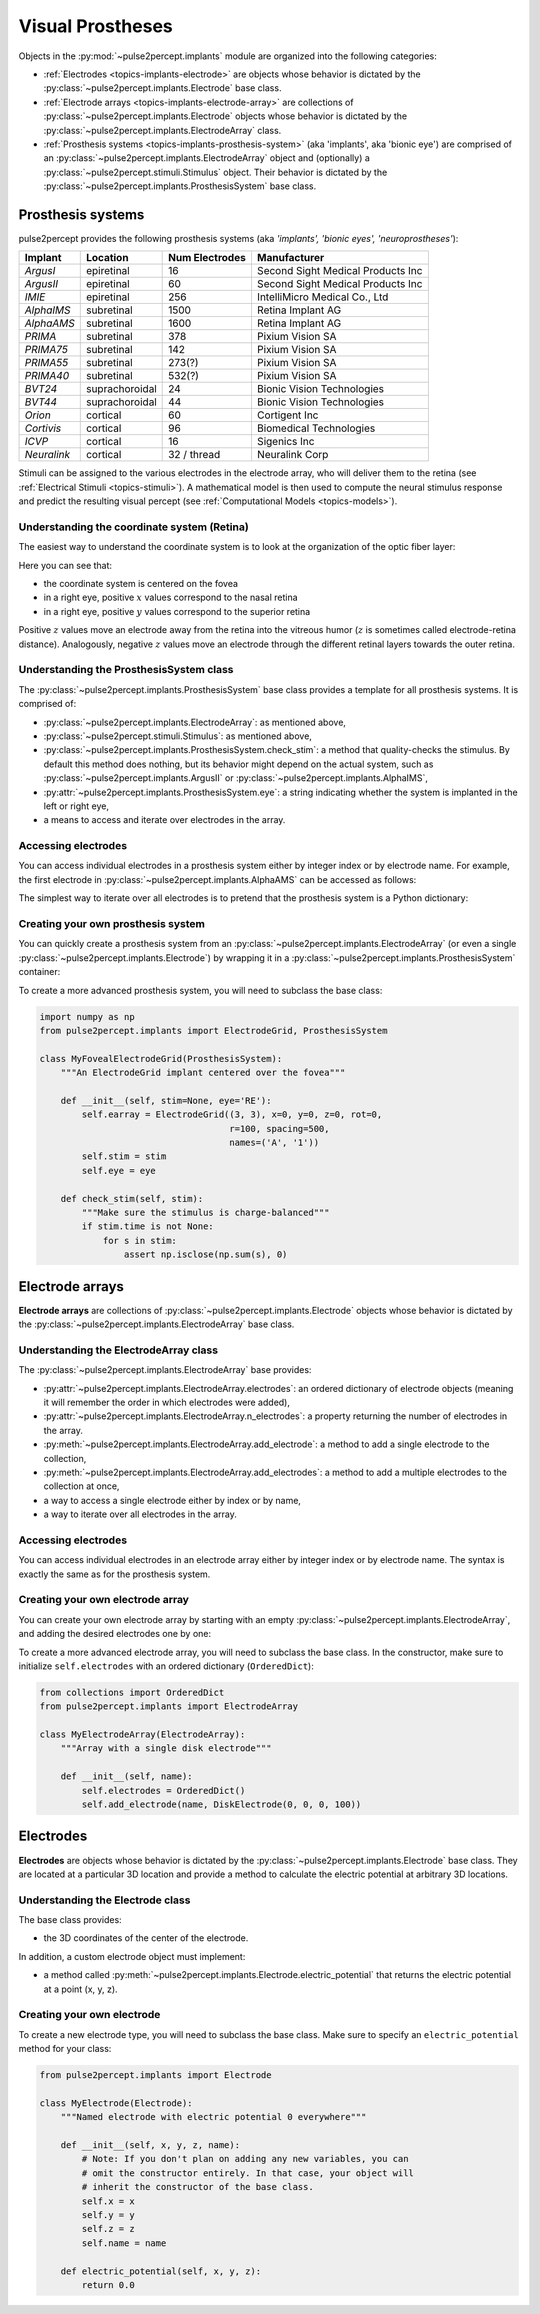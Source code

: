 .. _topics-implants:

=================
Visual Prostheses
=================

Objects in the :py:mod:`~pulse2percept.implants` module are organized into the
following categories:

*  :ref:`Electrodes <topics-implants-electrode>` are objects whose behavior
   is dictated by the :py:class:`~pulse2percept.implants.Electrode` base class.

*  :ref:`Electrode arrays <topics-implants-electrode-array>` are
   collections of :py:class:`~pulse2percept.implants.Electrode` objects whose
   behavior is dictated by the
   :py:class:`~pulse2percept.implants.ElectrodeArray` class.

*  :ref:`Prosthesis systems <topics-implants-prosthesis-system>` (aka
   'implants', aka 'bionic eye') are comprised of an
   :py:class:`~pulse2percept.implants.ElectrodeArray` object and (optionally) a
   :py:class:`~pulse2percept.stimuli.Stimulus` object. Their behavior is
   dictated by the :py:class:`~pulse2percept.implants.ProsthesisSystem` base
   class.

.. _topics-implants-prosthesis-system:

Prosthesis systems
------------------

pulse2percept provides the following prosthesis systems (aka *'implants', 'bionic eyes', 'neuroprostheses'*):

===========  ==============  ==================  =================================
**Implant**  **Location**    **Num Electrodes**  **Manufacturer**
-----------  --------------  ------------------  ---------------------------------
`ArgusI`     epiretinal      16                  Second Sight Medical Products Inc
`ArgusII`    epiretinal      60                  Second Sight Medical Products Inc
`IMIE`       epiretinal      256                 IntelliMicro Medical Co., Ltd
`AlphaIMS`   subretinal      1500                Retina Implant AG
`AlphaAMS`   subretinal      1600                Retina Implant AG
`PRIMA`      subretinal      378                 Pixium Vision SA
`PRIMA75`    subretinal      142                 Pixium Vision SA
`PRIMA55`    subretinal      273(?)              Pixium Vision SA
`PRIMA40`    subretinal      532(?)              Pixium Vision SA
`BVT24`      suprachoroidal  24                  Bionic Vision Technologies
`BVT44`      suprachoroidal  44                  Bionic Vision Technologies
`Orion`      cortical        60                  Cortigent Inc
`Cortivis`   cortical        96                  Biomedical Technologies
`ICVP`       cortical        16                  Sigenics Inc
`Neuralink`  cortical        32 / thread         Neuralink Corp
===========  ==============  ==================  =================================

Stimuli can be assigned to the various electrodes in the electrode array,
who will deliver them to the retina
(see :ref:`Electrical Stimuli <topics-stimuli>`).
A mathematical model is then used to compute the neural stimulus response and
predict the resulting visual percept
(see :ref:`Computational Models <topics-models>`).

Understanding the coordinate system (Retina)
^^^^^^^^^^^^^^^^^^^^^^^^^^^^^^^^^^^

The easiest way to understand the coordinate system is to look at the
organization of the optic fiber layer:

.. ipython:: python

    from pulse2percept.models import AxonMapModel
    @savefig axonmap.png align=center
    AxonMapModel(eye='RE').plot()

Here you can see that:

*  the coordinate system is centered on the fovea
*  in a right eye, positive :math:`x` values correspond to the nasal retina
*  in a right eye, positive :math:`y` values correspond to the superior retina

Positive :math:`z` values move an electrode away from the retina into the
vitreous humor (:math:`z` is sometimes called electrode-retina distance).
Analogously, negative :math:`z` values move an electrode through the different
retinal layers towards the outer retina.

Understanding the ProsthesisSystem class
^^^^^^^^^^^^^^^^^^^^^^^^^^^^^^^^^^^^^^^^^^^^

The :py:class:`~pulse2percept.implants.ProsthesisSystem` base class provides
a template for all prosthesis systems. It is comprised of:

*  :py:class:`~pulse2percept.implants.ElectrodeArray`: as mentioned above,
*  :py:class:`~pulse2percept.stimuli.Stimulus`: as mentioned above,
*  :py:class:`~pulse2percept.implants.ProsthesisSystem.check_stim`: a method
   that quality-checks the stimulus. By default this method does nothing,
   but its behavior might depend on the actual system, such as
   :py:class:`~pulse2percept.implants.ArgusII` or
   :py:class:`~pulse2percept.implants.AlphaIMS`,
*  :py:attr:`~pulse2percept.implants.ProsthesisSystem.eye`: a string
   indicating whether the system is implanted in the left or right eye,
*  a means to access and iterate over electrodes in the array.

Accessing electrodes
^^^^^^^^^^^^^^^^^^^^

You can access individual electrodes in a prosthesis system either by integer
index or by electrode name. For example, the first electrode in
:py:class:`~pulse2percept.implants.AlphaAMS` can be accessed as follows:

.. ipython:: python

    from pulse2percept.implants import AlphaAMS
    implant = AlphaAMS()
    # Access by index:
    implant[0]

    # Access by name:
    implant['A1']

The simplest way to iterate over all electrodes is to pretend that the
prosthesis system is a Python dictionary:

.. ipython:: python

    from pulse2percept.implants import ArgusI
    for name, electrode in ArgusI().electrodes.items():
        print(name, electrode)


Creating your own prosthesis system
^^^^^^^^^^^^^^^^^^^^^^^^^^^^^^^^^^^

You can quickly create a prosthesis system from an
:py:class:`~pulse2percept.implants.ElectrodeArray` (or even a single
:py:class:`~pulse2percept.implants.Electrode`) by wrapping it in a
:py:class:`~pulse2percept.implants.ProsthesisSystem` container:

.. ipython:: python

    from pulse2percept.implants import ElectrodeGrid, ProsthesisSystem
    ProsthesisSystem(earray=ElectrodeGrid((10, 10), 200))

To create a more advanced prosthesis system, you will need to subclass the base
class:

.. code-block:: python

    import numpy as np
    from pulse2percept.implants import ElectrodeGrid, ProsthesisSystem

    class MyFovealElectrodeGrid(ProsthesisSystem):
        """An ElectrodeGrid implant centered over the fovea"""

        def __init__(self, stim=None, eye='RE'):
            self.earray = ElectrodeGrid((3, 3), x=0, y=0, z=0, rot=0,
                                        r=100, spacing=500,
                                        names=('A', '1'))
            self.stim = stim
            self.eye = eye

        def check_stim(self, stim):
            """Make sure the stimulus is charge-balanced"""
            if stim.time is not None:
                for s in stim:
                    assert np.isclose(np.sum(s), 0)
 
.. .. minigallery:: pulse2percept.implants.ProsthesisSystem
..     :add-heading: Examples using ``ProsthesisSystem``
..     :heading-level: ~

.. _topics-implants-electrode-array:

Electrode arrays
----------------

**Electrode arrays** are collections of
:py:class:`~pulse2percept.implants.Electrode` objects whose behavior is
dictated by the :py:class:`~pulse2percept.implants.ElectrodeArray` base class.

.. seealso::

    *  :py:class:`~pulse2percept.implants.ElectrodeGrid`

Understanding the ElectrodeArray class
^^^^^^^^^^^^^^^^^^^^^^^^^^^^^^^^^^^^^^^^^^

The :py:class:`~pulse2percept.implants.ElectrodeArray` base provides:

*  :py:attr:`~pulse2percept.implants.ElectrodeArray.electrodes`: an ordered
   dictionary of electrode objects (meaning it will remember the order in
   which electrodes were added),
*  :py:attr:`~pulse2percept.implants.ElectrodeArray.n_electrodes`: a property
   returning the number of electrodes in the array.
*  :py:meth:`~pulse2percept.implants.ElectrodeArray.add_electrode`: a method
   to add a single electrode to the collection,
*  :py:meth:`~pulse2percept.implants.ElectrodeArray.add_electrodes`: a method
   to add a multiple electrodes to the collection at once,
*  a way to access a single electrode either by index or by name,
*  a way to iterate over all electrodes in the array.

Accessing electrodes
^^^^^^^^^^^^^^^^^^^^

You can access individual electrodes in an electrode array either by integer
index or by electrode name. The syntax is exactly the same as for the
prosthesis system.

Creating your own electrode array
^^^^^^^^^^^^^^^^^^^^^^^^^^^^^^^^^

You can create your own electrode array by starting with an empty
:py:class:`~pulse2percept.implants.ElectrodeArray`, and adding the desired
electrodes one by one:

.. ipython:: python

    from pulse2percept.implants import DiskElectrode, ElectrodeArray
    earray = ElectrodeArray([])
    earray.add_electrode(0, DiskElectrode(0, 0, 0, 50))
    earray.add_electrode(1, DiskElectrode(100, 100, 0, 150))
    earray

To create a more advanced electrode array, you will need to subclass the base
class. In the constructor, make sure to initialize ``self.electrodes`` with an
ordered dictionary (``OrderedDict``):

.. code-block:: python

    from collections import OrderedDict
    from pulse2percept.implants import ElectrodeArray

    class MyElectrodeArray(ElectrodeArray):
        """Array with a single disk electrode"""

        def __init__(self, name):
            self.electrodes = OrderedDict()
            self.add_electrode(name, DiskElectrode(0, 0, 0, 100))

.. .. minigallery:: pulse2percept.implants.ElectrodeArray
..     :add-heading: Examples using ``ElectrodeArray``
..     :heading-level: ~

.. _topics-implants-electrode:

Electrodes
----------

**Electrodes** are objects whose behavior is dictated by the
:py:class:`~pulse2percept.implants.Electrode` base class.
They are located at a particular 3D location and provide a method to calculate
the electric potential at arbitrary 3D locations.

.. seealso::

   *  :py:class:`~pulse2percept.implants.PointSource`
   *  :py:class:`~pulse2percept.implants.DiskElectrode`
   *  :py:class:`~pulse2percept.implants.SquareElectrode`
   *  :py:class:`~pulse2percept.implants.HexElectrode`

Understanding the Electrode class
^^^^^^^^^^^^^^^^^^^^^^^^^^^^^^^^^^^^^

The base class provides:

*  the 3D coordinates of the center of the electrode.

In addition, a custom electrode object must implement:

*  a method called
   :py:meth:`~pulse2percept.implants.Electrode.electric_potential` that
   returns the electric potential at a point (x, y, z).

Creating your own electrode
^^^^^^^^^^^^^^^^^^^^^^^^^^^

To create a new electrode type, you will need to subclass the base class.
Make sure to specify an ``electric_potential`` method for your class:

.. code-block:: python

    from pulse2percept.implants import Electrode

    class MyElectrode(Electrode):
        """Named electrode with electric potential 0 everywhere"""

        def __init__(self, x, y, z, name):
            # Note: If you don't plan on adding any new variables, you can
            # omit the constructor entirely. In that case, your object will
            # inherit the constructor of the base class.
            self.x = x
            self.y = y
            self.z = z
            self.name = name

        def electric_potential(self, x, y, z):
            return 0.0

.. .. minigallery:: pulse2percept.implants.Electrode
..     :add-heading: Examples using ``Electrode``
..     :heading-level: ~
